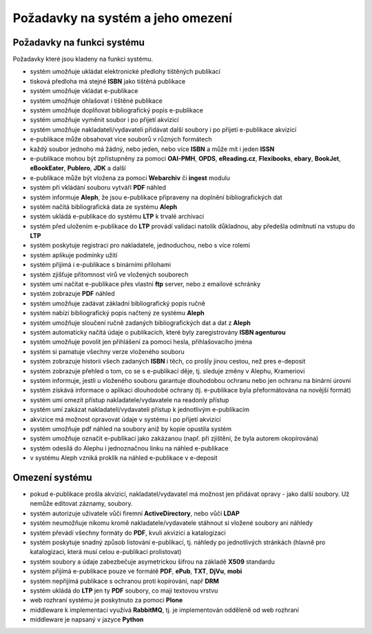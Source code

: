 Požadavky na systém a jeho omezení
----------------------------------------------------------------------------------------------------

Požadavky na funkci systému
...................................................

Požadavky které jsou kladeny na funkci systému.

- systém umožňuje ukládat elektronické předlohy tištěných publikací
- tisková předloha má stejné **ISBN** jako tištěná publikace
- systém umožňuje vkládat e-publikace
- systém umožňuje ohlašovat i tištěné publikace
- systém umožňuje doplňovat bibliografický popis e-publikace
- systém umožňuje vyměnit soubor i po přijetí akvizicí
- systém umožňuje nakladateli/vydavateli přidávat další soubory i po přijetí e-publikace akvizicí
- e-publikace může obsahovat více souborů v různých formátech
- každý soubor jednoho má žádný, nebo jeden, nebo více **ISBN** a může mít i jeden **ISSN**
- e-publikace mohou být zpřístupněny za pomoci **OAI-PMH**, **OPDS**, 
  **eReading.cz**, **Flexibooks**, **ebary**, **BookJet**, **eBookEater**,
  **Publero**, **JDK** a další
- e-publikace může být vložena za pomoci **Webarchiv** či **ingest** modulu
- systém při vkládání souboru vytváří **PDF** náhled 
- systém informuje **Aleph**, že jsou e-publikace připraveny na doplnění bibliografických dat
- systém načítá bibliografická data ze systému **Aleph**
- systém ukládá e-publikace do systému **LTP** k trvalé archivaci
- systém před uložením e-publikace do **LTP** provádí validaci natolik důkladnou, aby předešla odmítnutí na vstupu do **LTP**
- systém poskytuje registraci pro nakladatele, jednoduchou, nebo s více rolemi
- systém aplikuje podmínky užití
- systém přijímá i e-publikace s binárními přílohami
- systém zjišťuje přítomnost virů ve vložených souborech
- systém umí načítat e-publikace přes vlastní **ftp** server, nebo z emailové schránky
- systém zobrazuje **PDF** náhled
- systém umožňuje zadávat základní bibliografický popis ručně
- systém nabízí bibliografický popis načtený ze systému **Aleph**
- systém umožňuje sloučení ručně zadaných bibliografických dat a dat z **Aleph**
- systém automaticky načítá údaje o publikacích, které byly zaregistrovány **ISBN agenturou**
- systém umožňuje povolit jen přihlášení za pomoci hesla, přihlašovacího jména
- systém si pamatuje všechny verze vloženého souboru
- systém zobrazuje historii všech zadaných **ISBN** i těch, co prošly jinou cestou, než pres e-deposit
- systém zobrazuje přehled o tom, co se s e-publikací děje, tj. sleduje změny v Alephu, Krameriovi
- systém informuje, jestli u vloženého souboru garantuje dlouhodobou ochranu
  nebo jen ochranu na binární úrovni
- systém získává informace o aplikaci dlouhodobé ochrany (tj. e-publikace byla přeformátována na novější formát)
- systém umí omezit přístup nakladatele/vydavatele na readonly přístup
- systém umí zakázat nakladateli/vydavateli přístup k jednotlivým e-publikacím
- akvizice má možnost opravovat údaje v systému i po přijetí akvizicí
- systém umožňuje pdf náhled na soubory aniž by kopie opustila systém
- systém umožňuje označit e-publikaci jako zakázanou (např. při zjištění, že byla autorem okopírována)
- systém odesílá do Alephu i jednoznačnou linku na náhled e-publikace
- v systému Aleph vzniká proklik na náhled e-publikace v e-deposit

Omezení systému
............................

- pokud e-publikace prošla akvizicí, nakladatel/vydavatel má možnost jen přidávat opravy - jako další soubory. 
  Už nemůže editovat záznamy, soubory.
- systém autorizuje uživatele vůči firemní **ActiveDirectory**, nebo vůčí **LDAP**
- systém neumožňuje nikomu kromě nakladatele/vydavatele stáhnout si vložené soubory ani náhledy
- systém převádí všechny formáty do **PDF**, kvuli akvizici a katalogizaci
- systém poskytuje snadný způsob listování e-publikací, tj. náhledy po jednotlivých stránkách (hlavně pro katalogizaci, která musí celou e-publikaci prolistovat)
- systém soubory a údaje zabezbečuje asymetrickou šifrou na základě **X509** standardu
- systém přijímá e-publikace pouze ve formátě **PDF**, **ePub**, **TXT**, **DjVu**, **mobi**
- systém nepřijímá publikace s ochranou proti kopírování, např **DRM**
- systém ukládá do **LTP** jen ty **PDF** soubory, co mají textovou vrstvu
- web rozhraní systému je poskytnuto za pomoci **Plone**
- middleware k implementaci využívá **RabbitMQ**, tj. je implementován odděleně od web rozhraní
- middleware je napsaný v jazyce **Python**

.. raw:: html

	<div id="disqus_thread"></div>
	<script type="text/javascript">
        /* * * CONFIGURATION VARIABLES: EDIT BEFORE PASTING INTO YOUR WEBPAGE * * */
        var disqus_shortname = 'edeposit'; // required: replace example with your forum shortname

        /* * * DON'T EDIT BELOW THIS LINE * * */
        (function() {
            var dsq = document.createElement('script'); dsq.type = 'text/javascript'; dsq.async = true;
            dsq.src = '//' + disqus_shortname + '.disqus.com/embed.js';
            (document.getElementsByTagName('head')[0] || document.getElementsByTagName('body')[0]).appendChild(dsq);
        })();
	</script>
	<noscript>Please enable JavaScript to view the <a href="http://disqus.com/?ref_noscript">comments powered by Disqus.</a></noscript>
	<a href="http://disqus.com" class="dsq-brlink">comments powered by <span class="logo-disqus">Disqus</span></a>
    

